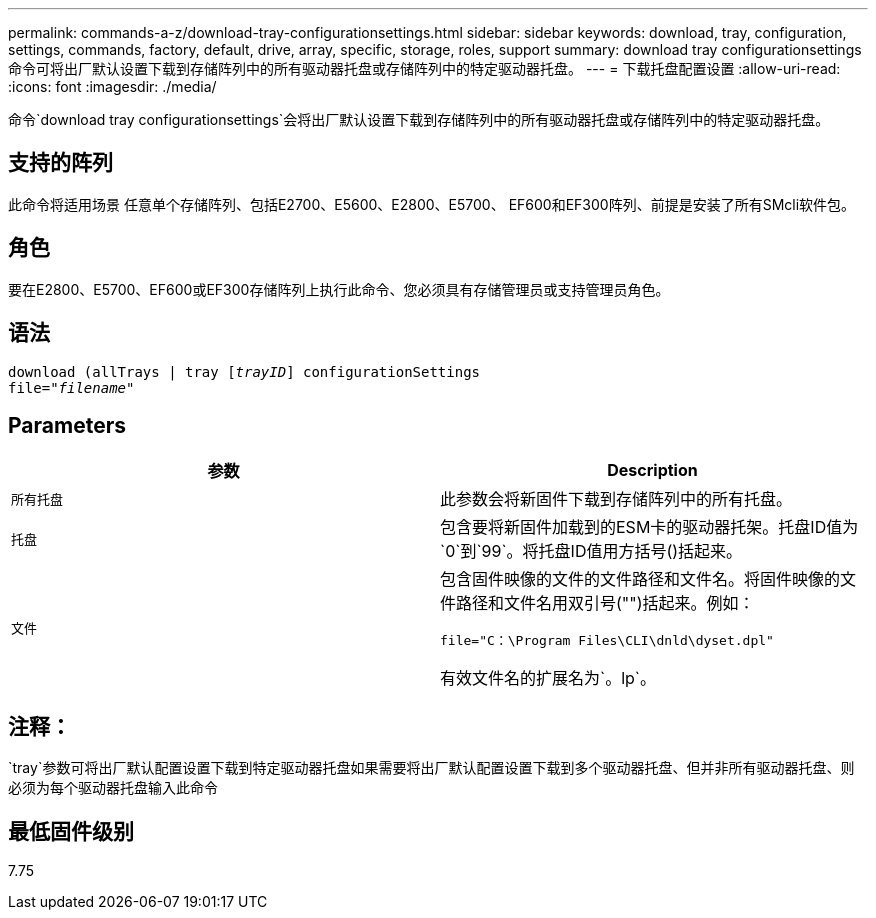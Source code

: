---
permalink: commands-a-z/download-tray-configurationsettings.html 
sidebar: sidebar 
keywords: download, tray, configuration, settings, commands, factory, default, drive, array, specific, storage, roles, support 
summary: download tray configurationsettings命令可将出厂默认设置下载到存储阵列中的所有驱动器托盘或存储阵列中的特定驱动器托盘。 
---
= 下载托盘配置设置
:allow-uri-read: 
:icons: font
:imagesdir: ./media/


[role="lead"]
命令`download tray configurationsettings`会将出厂默认设置下载到存储阵列中的所有驱动器托盘或存储阵列中的特定驱动器托盘。



== 支持的阵列

此命令将适用场景 任意单个存储阵列、包括E2700、E5600、E2800、E5700、 EF600和EF300阵列、前提是安装了所有SMcli软件包。



== 角色

要在E2800、E5700、EF600或EF300存储阵列上执行此命令、您必须具有存储管理员或支持管理员角色。



== 语法

[listing, subs="+macros"]
----
pass:quotes[download (allTrays | tray [_trayID_]] configurationSettings
pass:quotes[file="_filename_"]
----


== Parameters

[cols="2*"]
|===
| 参数 | Description 


 a| 
`所有托盘`
 a| 
此参数会将新固件下载到存储阵列中的所有托盘。



 a| 
`托盘`
 a| 
包含要将新固件加载到的ESM卡的驱动器托架。托盘ID值为`0`到`99`。将托盘ID值用方括号()括起来。



 a| 
`文件`
 a| 
包含固件映像的文件的文件路径和文件名。将固件映像的文件路径和文件名用双引号("")括起来。例如：

`file="C：\Program Files\CLI\dnld\dyset.dpl"`

有效文件名的扩展名为`。lp`。

|===


== 注释：

`tray`参数可将出厂默认配置设置下载到特定驱动器托盘如果需要将出厂默认配置设置下载到多个驱动器托盘、但并非所有驱动器托盘、则必须为每个驱动器托盘输入此命令



== 最低固件级别

7.75
